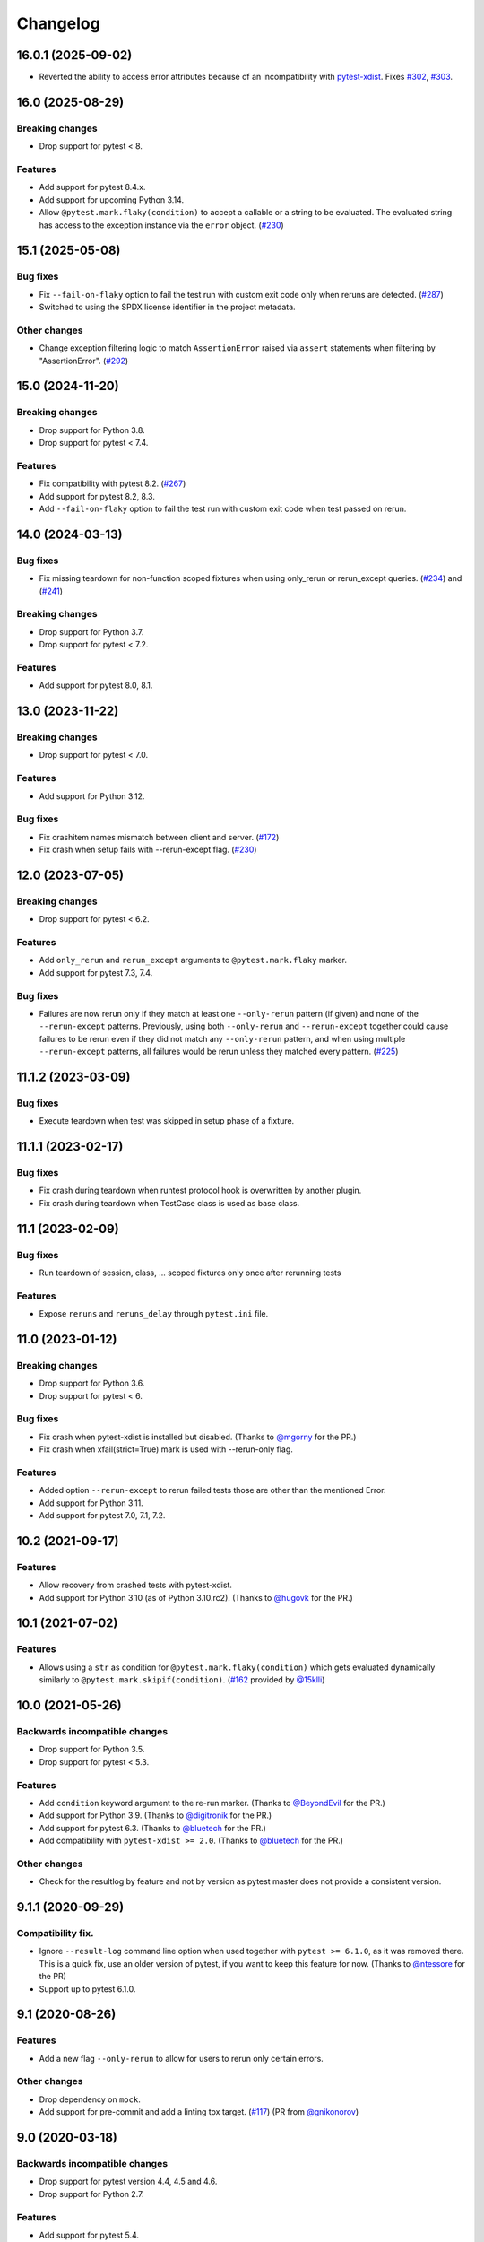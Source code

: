 Changelog
=========

16.0.1 (2025-09-02)
-------------------

- Reverted the ability to access error attributes because of an incompatibility
  with `pytest-xdist <https://github.com/pytest-dev/pytest-xdist/issues/843>`_.
  Fixes `#302 <https://github.com/pytest-dev/pytest-rerunfailures/issues/302>`_,
  `#303 <https://github.com/pytest-dev/pytest-rerunfailures/issues/303>`_.

16.0 (2025-08-29)
-----------------

Breaking changes
++++++++++++++++

- Drop support for pytest < 8.

Features
++++++++

- Add support for pytest 8.4.x.

- Add support for upcoming Python 3.14.

- Allow ``@pytest.mark.flaky(condition)`` to accept a callable or a string
  to be evaluated. The evaluated string has access to the exception instance
  via the ``error`` object.
  (`#230 <https://github.com/pytest-dev/pytest-rerunfailures/issues/230>`_)


15.1 (2025-05-08)
-----------------

Bug fixes
+++++++++

- Fix ``--fail-on-flaky`` option to fail the test run with custom exit code
  only when reruns are detected.
  (`#287 <https://github.com/pytest-dev/pytest-rerunfailures/issues/287>`_)

- Switched to using the SPDX license identifier in the project metadata.

Other changes
+++++++++++++

- Change exception filtering logic to match ``AssertionError`` raised via
  ``assert`` statements when filtering by "AssertionError".
  (`#292 <https://github.com/pytest-dev/pytest-rerunfailures/issues/292>`_)

15.0 (2024-11-20)
-----------------

Breaking changes
++++++++++++++++

- Drop support for Python 3.8.

- Drop support for pytest < 7.4.

Features
++++++++

- Fix compatibility with pytest 8.2.
  (`#267 <https://github.com/pytest-dev/pytest-rerunfailures/issues/267>`_)

- Add support for pytest 8.2, 8.3.

- Add ``--fail-on-flaky`` option to fail the test run with custom exit code
  when test passed on rerun.

14.0 (2024-03-13)
-----------------

Bug fixes
+++++++++

- Fix missing teardown for non-function scoped fixtures when using only_rerun or rerun_except queries.
  (`#234 <https://github.com/pytest-dev/pytest-rerunfailures/issues/234>`_)
  and (`#241 <https://github.com/pytest-dev/pytest-rerunfailures/issues/241>`_)

Breaking changes
++++++++++++++++

- Drop support for Python 3.7.

- Drop support for pytest < 7.2.

Features
++++++++

- Add support for pytest 8.0, 8.1.


13.0 (2023-11-22)
-----------------

Breaking changes
++++++++++++++++

- Drop support for pytest < 7.0.

Features
++++++++

- Add support for Python 3.12.

Bug fixes
+++++++++

- Fix crashitem names mismatch between client and server.
  (`#172 <https://github.com/pytest-dev/pytest-rerunfailures/issues/172>`_)

- Fix crash when setup fails with --rerun-except flag.
  (`#230 <https://github.com/pytest-dev/pytest-rerunfailures/issues/230>`_)

12.0 (2023-07-05)
-----------------

Breaking changes
++++++++++++++++

- Drop support for pytest < 6.2.

Features
++++++++

- Add ``only_rerun`` and ``rerun_except`` arguments to ``@pytest.mark.flaky`` marker.

- Add support for pytest 7.3, 7.4.

Bug fixes
+++++++++

- Failures are now rerun only if they match at least one ``--only-rerun``
  pattern (if given) and none of the ``--rerun-except`` patterns. Previously,
  using both ``--only-rerun`` and ``--rerun-except`` together could cause
  failures to be rerun even if they did not match any ``--only-rerun``
  pattern, and when using multiple ``--rerun-except`` patterns, all failures
  would be rerun unless they matched every pattern.
  (`#225 <https://github.com/pytest-dev/pytest-rerunfailures/issues/225>`_)


11.1.2 (2023-03-09)
-------------------

Bug fixes
+++++++++

- Execute teardown when test was skipped in setup phase of a fixture.


11.1.1 (2023-02-17)
-------------------

Bug fixes
+++++++++

- Fix crash during teardown when runtest protocol hook is overwritten by
  another plugin.

- Fix crash during teardown when TestCase class is used as base class.


11.1 (2023-02-09)
-----------------

Bug fixes
+++++++++

- Run teardown of session, class, ... scoped fixtures only once after rerunning tests

Features
++++++++

- Expose ``reruns`` and ``reruns_delay`` through ``pytest.ini`` file.


11.0 (2023-01-12)
-----------------

Breaking changes
++++++++++++++++

- Drop support for Python 3.6.

- Drop support for pytest < 6.

Bug fixes
+++++++++

- Fix crash when pytest-xdist is installed but disabled.
  (Thanks to `@mgorny <https://github.com/mgorny>`_ for the PR.)

- Fix crash when xfail(strict=True) mark is used with --rerun-only flag.

Features
++++++++

- Added option ``--rerun-except`` to rerun failed tests those are other than the mentioned Error.

- Add support for Python 3.11.

- Add support for pytest 7.0, 7.1, 7.2.


10.2 (2021-09-17)
-----------------

Features
++++++++

- Allow recovery from crashed tests with pytest-xdist.
- Add support for Python 3.10 (as of Python 3.10.rc2).
  (Thanks to `@hugovk <https://github.com/hugovk>`_ for the PR.)


10.1 (2021-07-02)
-----------------

Features
++++++++

- Allows using a ``str`` as condition for
  ``@pytest.mark.flaky(condition)``
  which gets evaluated dynamically similarly to
  ``@pytest.mark.skipif(condition)``.
  (`#162 <https://github.com/pytest-dev/pytest-rerunfailures/pull/162>`_
  provided by `@15klli <https://github.com/15klli>`_)

10.0 (2021-05-26)
-----------------

Backwards incompatible changes
++++++++++++++++++++++++++++++

- Drop support for Python 3.5.

- Drop support for pytest < 5.3.

Features
++++++++

- Add ``condition`` keyword argument to the re-run marker.
  (Thanks to `@BeyondEvil`_ for the PR.)

- Add support for Python 3.9.
  (Thanks to `@digitronik`_ for the PR.)

- Add support for pytest 6.3.
  (Thanks to `@bluetech`_ for the PR.)

- Add compatibility with ``pytest-xdist >= 2.0``.
  (Thanks to `@bluetech`_ for the PR.)

Other changes
+++++++++++++

- Check for the resultlog by feature and not by version as pytest master does
  not provide a consistent version.

.. _@BeyondEvil: https://github.com/BeyondEvil
.. _@digitronik: https://github.com/digitronik
.. _@bluetech: https://github.com/bluetech

9.1.1 (2020-09-29)
------------------

Compatibility fix.
++++++++++++++++++

- Ignore ``--result-log`` command line option when used together with ``pytest
  >= 6.1.0``, as it was removed there. This is a quick fix, use an older
  version of pytest, if you want to keep this feature for now.
  (Thanks to `@ntessore`_ for the PR)

- Support up to pytest 6.1.0.

.. _@ntessore: https://github.com/ntessore


9.1 (2020-08-26)
----------------

Features
++++++++

- Add a new flag ``--only-rerun`` to allow for users to rerun only certain
  errors.

Other changes
+++++++++++++

- Drop dependency on ``mock``.

- Add support for pre-commit and add a linting tox target.
  (`#117 <https://github.com/pytest-dev/pytest-rerunfailures/pull/117>`_)
  (PR from `@gnikonorov`_)

.. _@gnikonorov: https://github.com/gnikonorov


9.0 (2020-03-18)
----------------

Backwards incompatible changes
++++++++++++++++++++++++++++++

- Drop support for pytest version 4.4, 4.5 and 4.6.

- Drop support for Python 2.7.


Features
++++++++

- Add support for pytest 5.4.

- Add support for Python 3.8.


8.0 (2019-11-18)
----------------

Backwards incompatible changes
++++++++++++++++++++++++++++++

- Drop support for pytest version 3.10, 4.0, 4.1, 4.2 and 4.3

- Drop support for Python 3.4.

Features
++++++++

- Add support for pytest version 4.4, 4.5, 4.6, 5.0, 5.1 and 5.2.

Bug fixes
+++++++++

- Explicitly depend on setuptools to ensure installation when working in
  environments without it.
  (`#98 <https://github.com/pytest-dev/pytest-rerunfailures/pull/98>`_)
  (PR from `@Eric-Arellano`_)

.. _@Eric-Arellano: https://github.com/Eric-Arellano


7.0 (2019-03-28)
----------------

Backwards incompatible changes
++++++++++++++++++++++++++++++

- Drop support for pytest version 3.8 and 3.9.

Features
++++++++

- Add support for pytest version 4.2 and 4.3.

Bug fixes
+++++++++

- Fixed #83 issue about ignored ``pytest_runtest_logfinish`` hooks.
  (`#83 <https://github.com/pytest-dev/pytest-rerunfailures/issues/83>`_)
  (PR from `@KillAChicken`_)

.. _@KillAChicken: https://github.com/KillAChicken


6.0 (2019-01-08)
----------------

Backwards incompatible changes
++++++++++++++++++++++++++++++

- Drop support for pytest version 3.6 and 3.7.

Features
++++++++

- Add support for pytest version 4.0 and 4.1.

Bug fixes
+++++++++

- Fixed #77 regression issue introduced in 4.2 related to the ``rerun``
  attribute on the test report.
  (`#77 <https://github.com/pytest-dev/pytest-rerunfailures/issues/77>`_)
  (Thanks to `@RibeiroAna`_ for the PR).

.. _@RibeiroAna: https://github.com/RibeiroAna


5.0 (2018-11-06)
----------------

- Drop support for pytest versions < 3.6 to reduce the maintenance burden.

- Add support up to pytest version 3.10. Thus supporting the newest 5 pytest
  releases.

- Add support for Python 3.7.

- Fix issue can occur when used together with ``pytest-flake8``
  (`#73 <https://github.com/pytest-dev/pytest-rerunfailures/issues/73>`_)


4.2 (2018-10-04)
----------------

- Fixed #64 issue related to ``setup_class`` and ``fixture`` executions on
  rerun (Thanks to `@OlegKuzovkov`_ for the PR).

- Added new ``execution_count`` attribute to reflect the number of test case
  executions according to #67 issue. (Thanks to `@OlegKuzovkov`_ for the PR).

.. _@OlegKuzovkov: https://github.com/OlegKuzovkov


4.1 (2018-05-23)
----------------

- Add support for pytest 3.6 by using ``Node.get_closest_marker()`` (Thanks to
  `@The-Compiler`_ for the PR).

.. _@The-Compiler: https://github.com/The-Compiler

4.0 (2017-12-23)
----------------

- Added option to add a delay time between test re-runs (Thanks to `@Kanguros`_
  for the PR).

- Added support for pytest >= 3.3.

- Drop support for pytest < 2.8.7.

.. _@Kanguros: https://github.com/Kanguros


3.1 (2017-08-29)
----------------

- Restored compatibility with pytest-xdist. (Thanks to `@davehunt`_ for the PR)

.. _@davehunt: https://github.com/davehunt


3.0 (2017-08-17)
----------------

- Add support for Python 3.6.

- Add support for pytest 2.9 up to 3.2

- Drop support for Python 2.6 and 3.3.

- Drop support for pytest < 2.7.


2.2 (2017-06-23)
----------------

- Ensure that other plugins can run after this one, in case of a global setting
  ``--rerun=0``. (Thanks to `@sublee`_ for the PR)

.. _@sublee: https://github.com/sublee

2.1.0 (2016-11-01)
------------------

- Add default value of ``reruns=1`` if ``pytest.mark.flaky()`` is called
  without arguments.

- Also offer a distribution as universal wheel. (Thanks to `@tltx`_ for the PR)

.. _@tltx: https://github.com/tltx


2.0.1 (2016-08-10)
-----------------------------

- Prepare CLI options to pytest 3.0, to avoid a deprecation warning.

- Fix error due to missing CHANGES.rst when creating the source distribution
  by adding a MANIFEST.in.


2.0.0 (2016-04-06)
------------------

- Drop support for Python 3.2, since supporting it became too much of a hassle.
  (Reason: Virtualenv 14+ / PIP 8+ do not support Python 3.2 anymore.)


1.0.2 (2016-03-29)
------------------

- Add support for ``--resultlog`` option by parsing reruns accordingly. (#28)


1.0.1 (2016-02-02)
------------------

- Improve package description and include CHANGELOG into description.


1.0.0 (2016-02-02)
------------------

- Rewrite to use newer API of pytest >= 2.3.0

- Improve support for pytest-xdist by only logging the final result.
  (Logging intermediate results will finish the test rather rerunning it.)
